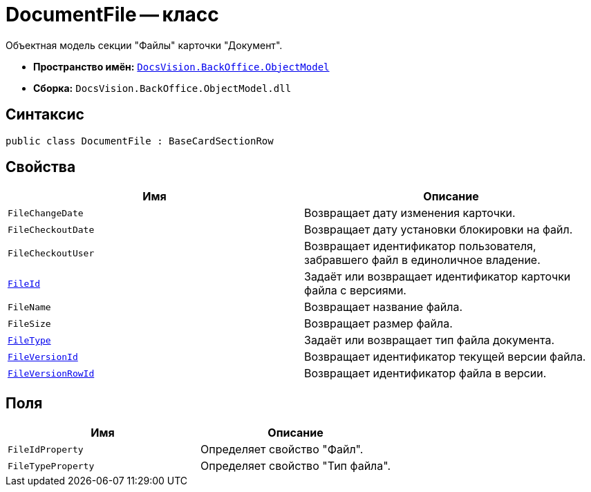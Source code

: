 = DocumentFile -- класс

Объектная модель секции "Файлы" карточки "Документ".

* *Пространство имён:* `xref:Platform-ObjectModel:ObjectModel_NS.adoc[DocsVision.BackOffice.ObjectModel]`
* *Сборка:* `DocsVision.BackOffice.ObjectModel.dll`

== Синтаксис

[source,csharp]
----
public class DocumentFile : BaseCardSectionRow
----

== Свойства

[cols=",",options="header"]
|===
|Имя |Описание
|`FileChangeDate` |Возвращает дату изменения карточки.
|`FileCheckoutDate` |Возвращает дату установки блокировки на файл.
|`FileCheckoutUser` |Возвращает идентификатор пользователя, забравшего файл в единоличное владение.
|`xref:DocumentFile.FileId_PR.adoc[FileId]` |Задаёт или возвращает идентификатор карточки файла с версиями.
|`FileName` |Возвращает название файла.
|`FileSize` |Возвращает размер файла.
|`xref:DocumentFile.FileType_PR.adoc[FileType]` |Задаёт или возвращает тип файла документа.
|`xref:DocumentFile.FileVersionId_PR.adoc[FileVersionId]` |Возвращает идентификатор текущей версии файла.
|`xref:DocumentFile.FileVersionRowId_PR.adoc[FileVersionRowId]` |Возвращает идентификатор файла в версии.
|===

== Поля

[cols=",",options="header"]
|===
|Имя |Описание
|`FileIdProperty` |Определяет свойство "Файл".
|`FileTypeProperty` |Определяет свойство "Тип файла".
|===
